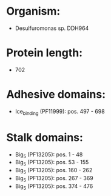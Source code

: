 * Organism:
- Desulfuromonas sp. DDH964
* Protein length:
- 702
* Adhesive domains:
- Ice_binding (PF11999): pos. 497 - 698
* Stalk domains:
- Big_5 (PF13205): pos. 1 - 48
- Big_5 (PF13205): pos. 53 - 155
- Big_5 (PF13205): pos. 160 - 262
- Big_5 (PF13205): pos. 267 - 369
- Big_5 (PF13205): pos. 374 - 476

